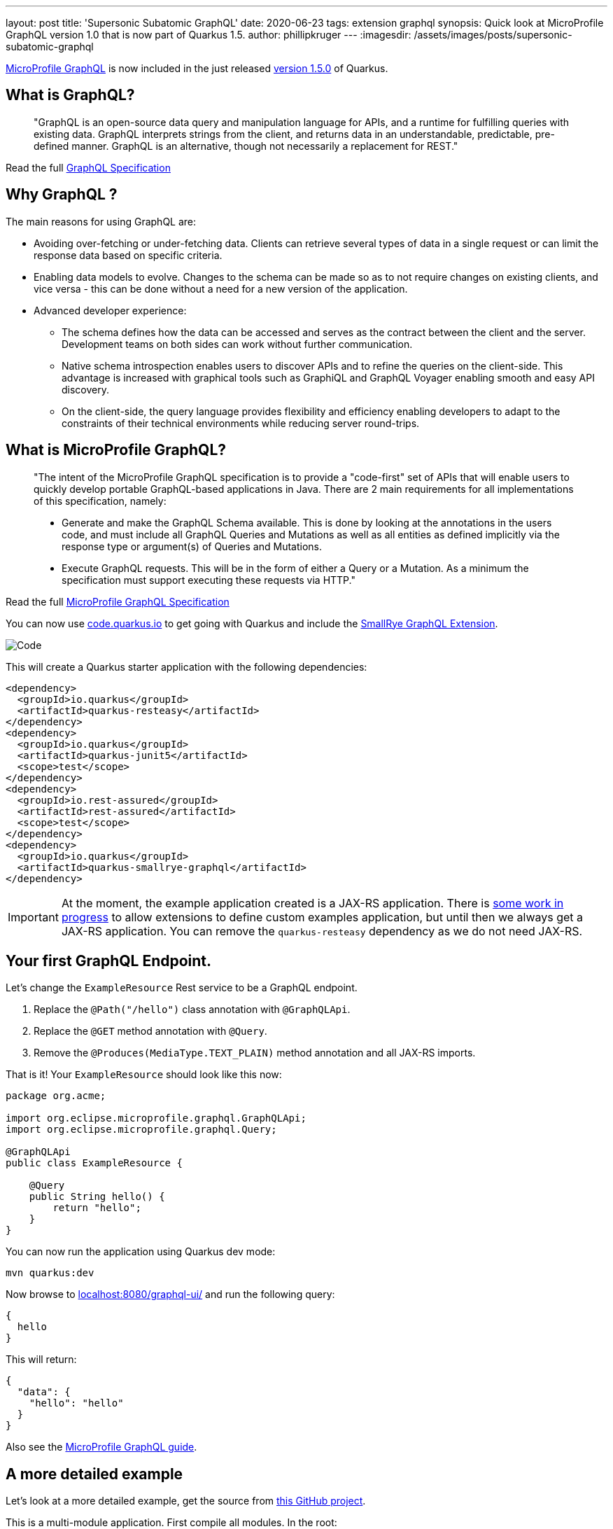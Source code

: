 ---
layout: post
title: 'Supersonic Subatomic GraphQL'
date: 2020-06-23
tags: extension graphql
synopsis: Quick look at MicroProfile GraphQL version 1.0 that is now part of Quarkus 1.5.
author: phillipkruger
---
:imagesdir: /assets/images/posts/supersonic-subatomic-graphql

https://github.com/eclipse/microprofile-graphql[MicroProfile GraphQL] is now included in the just released https://quarkus.io/blog/quarkus-1-5-final-released/[version 1.5.0] of Quarkus.

== What is GraphQL?

> "GraphQL is an open-source data query and manipulation language for APIs, and a runtime for fulfilling queries with existing data. 
> GraphQL interprets strings from the client, and returns data in an understandable, predictable, pre-defined manner.
> GraphQL is an alternative, though not necessarily a replacement for REST."

Read the full http://spec.graphql.org/draft/[GraphQL Specification]

== Why GraphQL ?

The main reasons for using GraphQL are:

* Avoiding over-fetching or under-fetching data. Clients can retrieve several types of data in a single request or can limit the response data based on specific criteria.
* Enabling data models to evolve. Changes to the schema can be made so as to not require changes on existing clients, and vice versa - this can be done without a need for a new version of the application.
* Advanced developer experience:
** The schema defines how the data can be accessed and serves as the contract between the client and the server. Development teams on both sides can work without further communication.
** Native schema introspection enables users to discover APIs and to refine the queries on the client-side. This advantage is increased with graphical tools such as GraphiQL and GraphQL Voyager enabling smooth and easy API discovery.
** On the client-side, the query language provides flexibility and efficiency enabling developers to adapt to the constraints of their technical environments while reducing server round-trips.

== What is MicroProfile GraphQL?

> "The intent of the MicroProfile GraphQL specification is to provide a "code-first" set of APIs that will enable users to quickly develop portable GraphQL-based applications in Java.
> There are 2 main requirements for all implementations of this specification, namely:
> 
> * Generate and make the GraphQL Schema available. This is done by looking at the annotations in the users code, and must include all GraphQL Queries and Mutations as well as all entities as defined implicitly via the response type or argument(s) of Queries and Mutations.
> 
> * Execute GraphQL requests. This will be in the form of either a Query or a Mutation. As a minimum the specification must support executing these requests via HTTP."

Read the full https://download.eclipse.org/microprofile/microprofile-graphql-1.0/microprofile-graphql.html[MicroProfile GraphQL Specification]

You can now use https://code.quarkus.io/[code.quarkus.io] to get going with Quarkus and include the https://github.com/smallrye/smallrye-graphql[SmallRye GraphQL Extension].

image::code_quarkus.png[Code]

This will create a Quarkus starter application with the following dependencies:

[source, xml]
----
<dependency>
  <groupId>io.quarkus</groupId>
  <artifactId>quarkus-resteasy</artifactId>
</dependency>
<dependency>
  <groupId>io.quarkus</groupId>
  <artifactId>quarkus-junit5</artifactId>
  <scope>test</scope>
</dependency>
<dependency>
  <groupId>io.rest-assured</groupId>
  <artifactId>rest-assured</artifactId>
  <scope>test</scope>
</dependency>
<dependency>
  <groupId>io.quarkus</groupId>
  <artifactId>quarkus-smallrye-graphql</artifactId>
</dependency>
----

[IMPORTANT]
====
At the moment, the example application created is a JAX-RS application. There is https://github.com/quarkusio/quarkus/issues/8134[some work in progress] to allow extensions
to define custom examples application, but until then we always get a JAX-RS application. You can remove the `quarkus-resteasy` dependency as we do not need JAX-RS.
====

== Your first GraphQL Endpoint.

Let's change the `ExampleResource` Rest service to be a GraphQL endpoint.

1. Replace the `@Path("/hello")` class annotation with `@GraphQLApi`.
2. Replace the `@GET` method annotation with `@Query`.
3. Remove the `@Produces(MediaType.TEXT_PLAIN)` method annotation and all JAX-RS imports.

That is it! Your `ExampleResource` should look like this now:

[source, java]
----
package org.acme;

import org.eclipse.microprofile.graphql.GraphQLApi;
import org.eclipse.microprofile.graphql.Query;

@GraphQLApi
public class ExampleResource {

    @Query
    public String hello() {
        return "hello";
    }
}
----

You can now run the application using Quarkus dev mode:

[source, shell]
----
mvn quarkus:dev
----

Now browse to http://localhost:8080/graphql-ui/[localhost:8080/graphql-ui/] and run the following query:

[source, javascript]
----
{
  hello
}
----

This will return:

[source, json]
----
{
  "data": {
    "hello": "hello"
  }
}
----
Also see the link:/guides/microprofile-graphql[MicroProfile GraphQL guide].

## A more detailed example

Let's look at a more detailed example, get the source from https://github.com/phillip-kruger/graphql-example[this GitHub project].

This is a multi-module application. First compile all modules. In the root:

[source, shell]
----
mvn clean install
----

Now browse to the quarkus example:

[source, shell]
----
cd quarkus-example
----

Look at `ProfileGraphQLApi.java` that is marked as a `@GraphQLApi`:

[source, java]
----
    @Query("person")
    public Person getPerson(@Name("personId") int personId){
        return personDB.getPerson(personId);
    }
----

Above method will get a person by `personId`. As you can see the method is made queryable with the `@Query` annotation. You can optionally provide the name ("person" in this case),
however the default would be "person" anyway (method name without "get"). You can also optionally name the parameter, but the default would be the parameter name ("personId").

The Person Object is a POJO that represents a Person (User or Member) in the system. It has many fields, some that are other complex POJOs:

image::person.png[Person]

However, the `Query` annotation makes it possible to query the exact fields we are interested in.

Run the example application:

[source, shell]
----
mvn quarkus:dev
----

Now browse to http://localhost:8080/graphql-ui/[localhost:8080/graphql-ui/] and run the following query:

[source, javascript]
----
{
  person(personId:1){
    names
    surname
    scores{
      name
      value
    }
  }
}
----

Notice that you have 'code insight' in the editor. That is because GraphQL has a schema and also supports introspection.

We can request only the fields we are interested in, making the payload much smaller.

image::graphiql.png[GraphiQL]

We can also combine queries, i.e., lets say we want to get the fields for person 1 as shown above, and also the name and surname for person 2, we can do the following:

[source, javascript]
----
{
  person1: person(personId:1){
    names
    surname
    scores{
      name
      value
    }
  }
  person2: person(personId:2){
    names
    surname
  }
}
----

This will return :

[source, json]
----
{
  "data": {
    "person1": {
      "names": [
        "Christine",
        "Fabian"
      ],
      "surname": "O'Reilly",
      "scores": [
        {
          "name": "Driving",
          "value": 15
        },
        {
          "name": "Fitness",
          "value": 94
        },
        {
          "name": "Activity",
          "value": 63
        },
        {
          "name": "Financial",
          "value": 22
        }
      ]
    },
    "person2": {
      "names": [
        "Masako",
        "Errol"
      ],
      "surname": "Zemlak"
    }
  }
}
----

### Source fields

If you look closely at our query, you will see we asked for the `scores` field of the person, however, the `Person` POJO does not contain a `scores` field.
We added the `scores` field by adding a `@Source` field to the person:

[source, java]
----
    @Query("person")
    public Person getPerson(@Name("personId") int personId){
        return personDB.getPerson(personId);
    }

    public List<Score> getScores(@Source Person person) {
        return scoreDB.getScores(person.getIdNumber());
    }
----

So we can add fields that merge onto the output by adding the `@Source` parameter that matches the response type.

### Partial results

The above example merges two different data sources, but let's say the score system is down. We will then still return the data we have, and an error
for the score:

[source, json]
----
{
  "errors": [
    {
      "message": "Scores for person [797-95-4822] is not available",
      "locations": [
        {
          "line": 5,
          "column": 5
        }
      ],
      "path": [
        "person",
        "scores2"
      ],
      "extensions": {
        "exception": "com.github.phillipkruger.user.graphql.ScoresNotAvailableException",
        "classification": "DataFetchingException"
      }
    }
  ],
  "data": {
    "person": {
      "names": [
        "Christine",
        "Fabian"
      ],
      "surname": "O'Reilly",
      "scores2": null
    }
  }
}
----

### Native mode

Let's run this example in native mode (using graalvm-ce-java11-19.3.2):

[source, shell]
----
mvn -Pnative clean install
----

This will create a native executable and will now start the application very quickly:

[source, shell]
----
./target/quarkus-example-1.0.0-SNAPSHOT-runner
__  ____  __  _____   ___  __ ____  ______
 --/ __ \/ / / / _ | / _ \/ //_/ / / / __/
 -/ /_/ / /_/ / __ |/ , _/ ,< / /_/ /\ \
--\___\_\____/_/ |_/_/|_/_/|_|\____/___/
2020-06-11 17:02:55,041 INFO  [io.quarkus] (main) quarkus-example 1.0.0-SNAPSHOT native (powered by Quarkus 1.5.0.Final) started in 0.026s. Listening on: http://0.0.0.0:8080
2020-06-11 17:02:55,041 INFO  [io.quarkus] (main) Profile prod activated.
2020-06-11 17:02:55,041 INFO  [io.quarkus] (main) Installed features: [cdi, resteasy, resteasy-jsonb, smallrye-graphql, smallrye-openapi, swagger-ui]
----

## In the pipeline

This is the first version of the MicroProfile GraphQL Spec and there are many things in the pipeline. One of those is a client.
We are proposing two types of clients:

### Dynamic
The dynamic client will allow you to build a query using a builder:

[source, java]
----
// Building of the graphql document.
Document myDocument = document(
                operation(Operation.Type.QUERY,
                        field("people",
                                field("id"),
                                field("name")
                        )));

// Serialization of the document into a string, ready to be sent.
String graphqlRequest = myDocument.toString();
----

For more details see: https://github.com/worldline/dynaql[github.com/worldline/dynaql]

### Type safe

The type safe client will be closer to MicroProfile RESTClient. Looking at the same example as above, lets see how we can to use it.
From the root of the project, browse to the `quarkus-client` folder. This example uses https://quarkus.io/blog/introducing-command-mode/[Quarkus Command Mode] to make a Query.

The client is not yet a Quarkus Extension, so we add it in our project like this:

[source, xml]
----
<dependency>
    <groupId>io.smallrye</groupId>
    <artifactId>smallrye-graphql-client</artifactId>
    <version>${smallrye-graphql.version}</version>
</dependency>
----

Now we can create a POJO that contains only fields that we are interested in. Looking at `Person` and `Score` in the client module, it is much smaller than the definition on the server side:

image::client.png[Client]

All we need to do now is to add an interface that defines the queries that we are interested in:

[source, java]
----
@GraphQlClientApi
public interface PersonGraphQLClient {

    public Person person(int personId);

}
----

And now we can use this:

[source, java]
----
    //@Inject
    //PersonGraphQLClient personClient; or
    PersonGraphQLClient personClient = GraphQlClientBuilder.newBuilder().build(PersonGraphQLClient.class);

    // ...
    Person person = personClient.person(id);
----

Running the Quarkus client appication we can now make a call to the server (make sure this is still running) and print the response:

[source, shell]
----
java -jar target/quarkus-client-1.0.0-SNAPSHOT-runner.jar 2
Picked up _JAVA_OPTIONS: -Dawt.useSystemAAFontSettings=lcd
=========================
|  Masako Zemlak        |
|                       |
|        Driving        |
|        48             |
|                       |
|        Fitness        |
|        73             |
|                       |
|        Activity       |
|        62             |
|                       |
|        Financial      |
|        54             |
|                       |
=========================
----

The number (2) is the `personId` in our example:

== Summary

This is a short and quick introduction to MicroProfile GraphQL that is now available in Quarkus.
There are many more https://download.eclipse.org/microprofile/microprofile-graphql-1.0.2/microprofile-graphql.html[features]
and even more https://github.com/eclipse/microprofile-graphql/issues[planned], so stay tuned.
